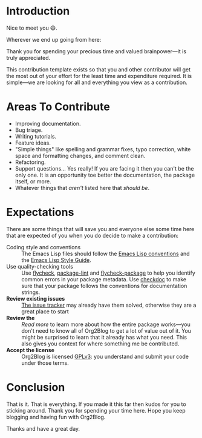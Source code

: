 * Introduction

Nice to meet you 😄.

Wherever we end up going from here:

Thank you for spending your precious time and valued brainpower—it is truly
appreciated.

This contribution template exists so that you and other contributor will get
the most out of your effort for the least time and expenditure required. It is
simple—we are looking for all and everything you view as a contribution.

* Areas To Contribute

- Improving documentation.
- Bug triage.
- Writing tutorials.
- Feature ideas.
- "Simple things" like spelling and grammar fixes, typo correction, white
  space and formatting changes, and comment clean.
- Refactoring.
- Support questions… Yes really! If you are facing it then you can't be the
  only one. It is an opportunity toe better the documentation, the package
  itself, or more.
- Whatever things that /aren't/ listed here that /should be/.

* Expectations

There are some things that will save you and everyone else some time here that
are expected of you when you do decide to make a contribution:

- Coding style and conventions :: The Emacs Lisp files should follow the
      [[https://www.gnu.org/software/emacs/manual/html_node/elisp/Tips.html][Emacs Lisp conventions]] and the [[https://github.com/bbatsov/emacs-lisp-style-guide][Emacs Lisp Style Guide]].
- Use quality-checking tools :: Use [[https://melpa.org/#/flycheck][flycheck]], [[https://github.com/purcell/package-lint][package-lint]] and
     [[https://github.com/purcell/flycheck-package][flycheck-package]] to help you identify common errors in your package
     metadata. Use [[https://www.gnu.org/software/emacs/manual/html_node/elisp/Tips.html][checkdoc]] to make sure that your package follows the
     conventions for documentation strings.
- *Review existing issues* :: [[https://github.com/org2blog/org2blog/issues][The issue tracker]] may already have them solved,
     otherwise they are a great place to start
- *Review the* :: [[%5B%5Bhttps://github.com/org2blog/org2blog/wiki%5D%5Bwiki%5D%5D ][Read more]] to learn more about how the entire package works—you
                  don't need to know all of Org2Blog to get a lot of value out
                  of it. You might be surprised to learn that it already has
                  what you need. This also gives you context for where
                  something me be contributed.
- *Accept the license* :: Org2Blog is licensed [[https://www.gnu.org/licenses/gpl-3.0.en.html][GPLv3]]: you understand and submit
     your code under those terms.

* Conclusion

That is it. That is everything. If you made it this far then kudos for you to
sticking around. Thank you for spending your time here. Hope you keep blogging
and having fun with Org2Blog.

Thanks and have a great day.
